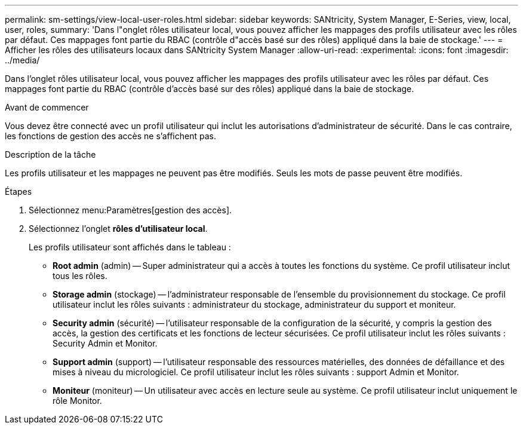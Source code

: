 ---
permalink: sm-settings/view-local-user-roles.html 
sidebar: sidebar 
keywords: SANtricity, System Manager, E-Series, view, local, user, roles, 
summary: 'Dans l"onglet rôles utilisateur local, vous pouvez afficher les mappages des profils utilisateur avec les rôles par défaut. Ces mappages font partie du RBAC (contrôle d"accès basé sur des rôles) appliqué dans la baie de stockage.' 
---
= Afficher les rôles des utilisateurs locaux dans SANtricity System Manager
:allow-uri-read: 
:experimental: 
:icons: font
:imagesdir: ../media/


[role="lead"]
Dans l'onglet rôles utilisateur local, vous pouvez afficher les mappages des profils utilisateur avec les rôles par défaut. Ces mappages font partie du RBAC (contrôle d'accès basé sur des rôles) appliqué dans la baie de stockage.

.Avant de commencer
Vous devez être connecté avec un profil utilisateur qui inclut les autorisations d'administrateur de sécurité. Dans le cas contraire, les fonctions de gestion des accès ne s'affichent pas.

.Description de la tâche
Les profils utilisateur et les mappages ne peuvent pas être modifiés. Seuls les mots de passe peuvent être modifiés.

.Étapes
. Sélectionnez menu:Paramètres[gestion des accès].
. Sélectionnez l'onglet *rôles d'utilisateur local*.
+
Les profils utilisateur sont affichés dans le tableau :

+
** *Root admin* (admin) -- Super administrateur qui a accès à toutes les fonctions du système. Ce profil utilisateur inclut tous les rôles.
** *Storage admin* (stockage) -- l'administrateur responsable de l'ensemble du provisionnement du stockage. Ce profil utilisateur inclut les rôles suivants : administrateur du stockage, administrateur du support et moniteur.
** *Security admin* (sécurité) -- l'utilisateur responsable de la configuration de la sécurité, y compris la gestion des accès, la gestion des certificats et les fonctions de lecteur sécurisées. Ce profil utilisateur inclut les rôles suivants : Security Admin et Monitor.
** *Support admin* (support) -- l'utilisateur responsable des ressources matérielles, des données de défaillance et des mises à niveau du micrologiciel. Ce profil utilisateur inclut les rôles suivants : support Admin et Monitor.
** *Moniteur* (moniteur) -- Un utilisateur avec accès en lecture seule au système. Ce profil utilisateur inclut uniquement le rôle Monitor.




